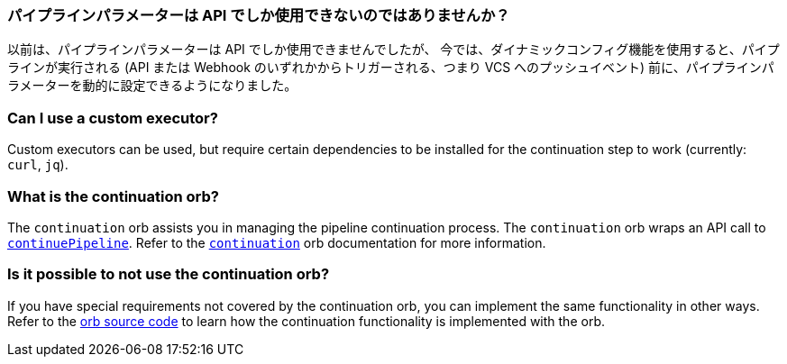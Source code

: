 [#pipeline-parameters-api]
=== パイプラインパラメーターは API でしか使用できないのではありませんか？

以前は、パイプラインパラメーターは API でしか使用できませんでしたが、 今では、ダイナミックコンフィグ機能を使用すると、パイプラインが実行される (API または Webhook のいずれかからトリガーされる、つまり VCS へのプッシュイベント) 前に、パイプラインパラメーターを動的に設定できるようになりました。

[#can-i-use-a-custom-executor]
=== Can I use a custom executor?

Custom executors can be used, but require certain dependencies to be installed for the continuation step to work (currently: `curl`, `jq`).

[#what-is-the-continuation-orb]
=== What is the continuation orb?

The `continuation` orb assists you in managing the pipeline continuation process. The
`continuation` orb wraps an API call to link:https://circleci.com/docs/api/v2/#operation/continuePipeline[`continuePipeline`]. Refer to the link:https://circleci.com/developer/orbs/orb/circleci/continuation[`continuation`] orb documentation for more information.

[#possible-to-not-use-continuation-orb]
=== Is it possible to not use the continuation orb?

If you have special requirements not covered by the continuation orb, you can implement the same functionality in other ways. Refer to the link:https://circleci.com/developer/orbs/orb/circleci/continuation#orb-source[orb source code] to learn how the continuation functionality is implemented with the orb.